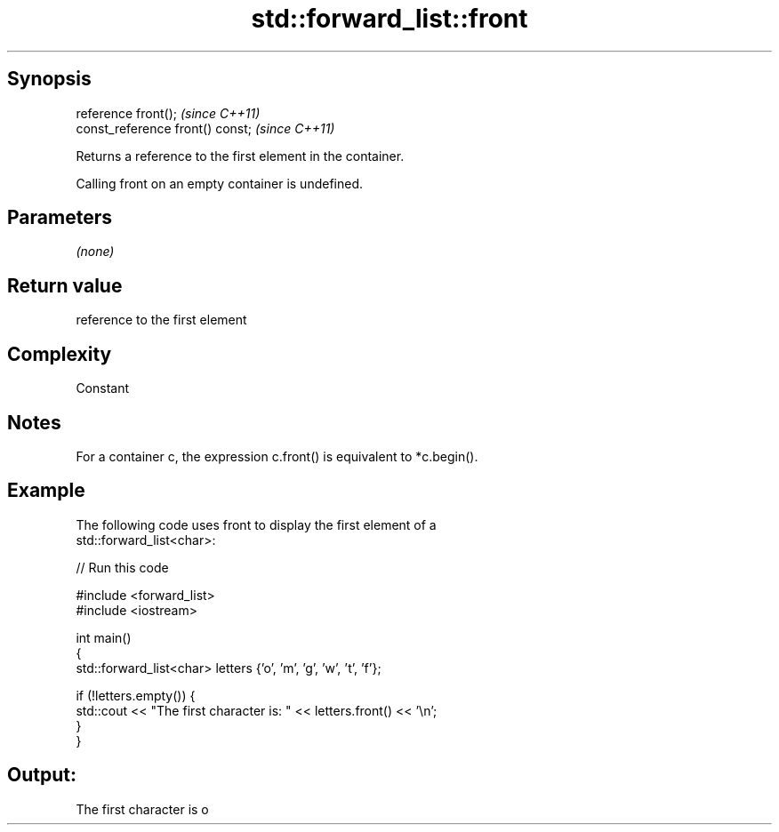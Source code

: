 .TH std::forward_list::front 3 "Sep  4 2015" "2.0 | http://cppreference.com" "C++ Standard Libary"
.SH Synopsis
   reference front();              \fI(since C++11)\fP
   const_reference front() const;  \fI(since C++11)\fP

   Returns a reference to the first element in the container.

   Calling front on an empty container is undefined.

.SH Parameters

   \fI(none)\fP

.SH Return value

   reference to the first element

.SH Complexity

   Constant

.SH Notes

   For a container c, the expression c.front() is equivalent to *c.begin().

.SH Example

   The following code uses front to display the first element of a
   std::forward_list<char>:

   
// Run this code

 #include <forward_list>
 #include <iostream>

 int main()
 {
     std::forward_list<char> letters {'o', 'm', 'g', 'w', 't', 'f'};

     if (!letters.empty()) {
         std::cout << "The first character is: " << letters.front() << '\\n';
     }
 }

.SH Output:

 The first character is o
